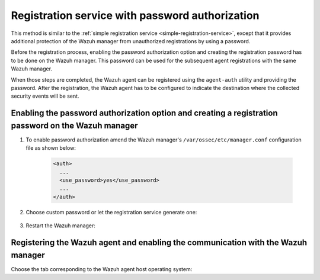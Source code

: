 .. Copyright (C) 2021 Wazuh, Inc.

.. _password-authorization-registration:

Registration service with password authorization
================================================

This method is similar to the :ref:`simple registration service <simple-registration-service>`, except that it provides additional protection of the Wazuh manager from unauthorized registrations by using a password.

Before the registration process, enabling the password authorization option and creating the registration password has to be done on the Wazuh manager. This password can be used for the subsequent agent registrations with the same Wazuh manager.

When those steps are completed, the Wazuh agent can be registered using the ``agent-auth`` utility and providing the password. After the registration, the Wazuh agent has to be configured to indicate the destination where the collected security events will be sent.

Enabling the password authorization option and creating a registration password on the Wazuh manager
^^^^^^^^^^^^^^^^^^^^^^^^^^^^^^^^^^^^^^^^^^^^^^^^^^^^^^^^^^^^^^^^^^^^^^^^^^^^^^^^^^^^^^^^^^^^^^^^^^^^


#. To enable password authorization amend the Wazuh manager's ``/var/ossec/etc/manager.conf`` configuration file as shown below:

         .. code-block:: xml

           <auth>
             ...
             <use_password>yes</use_password>
             ...
           </auth>


#. Choose custom password or let the registration service generate one:

    .. tabs::

     .. group-tab:: Using a custom password


           Create the ``/var/ossec/etc/authd.pass`` file and save the custom password in it.

           In the command below, replace ``<custom_pasword>`` with the chosen password:

           .. code-block:: console

             # echo "<custom_password>" > /var/ossec/etc/authd.pass



     .. group-tab:: Using a random password


           If no password is specified in the ``/var/ossec/etc/authd.pass`` file, the registration service will create a random password. The password can be found in ``/var/ossec/logs/ossec.log`` by executing the following command:

           .. code-block:: console

             # grep "Random password" /var/ossec/logs/ossec.log

           .. code-block:: none
                   :class: output

                   2019/04/25 15:09:50 wazuh-authd: INFO: Accepting connections on port 1515. Random password chosen for agent authentication: 3027022fa85bb4c697dc0ed8274a4554



#. Restart the Wazuh manager:

 .. include:: ../../_templates/common/restart_manager.rst



Registering the Wazuh agent and enabling the communication with the Wazuh manager
^^^^^^^^^^^^^^^^^^^^^^^^^^^^^^^^^^^^^^^^^^^^^^^^^^^^^^^^^^^^^^^^^^^^^^^^^^^^^^^^^

Choose the tab corresponding to the Wazuh agent host operating system:

.. tabs::

 .. group-tab:: Linux/Unix host

   Open a terminal in the Linux/Unix Wazuh agent's host as a ``root`` user.


   #. Register the Wazuh agent using the password. It can be stored in a file or provided as a command-line argument:

       .. tabs::

        .. group-tab:: Using a stored password

         Write the password on ``/var/ossec/etc/authd.pass`` file and run the ``agent-auth`` utility using the Wazuh manager’s IP address:

         .. code-block:: console

          # echo "<custom_password>" > /var/ossec/etc/authd.pass
          # /var/ossec/bin/agent-auth -m <manager_IP>

         .. include:: ../../_templates/registrations/common/set_agent_name.rst



        .. group-tab:: Using a password as a command-line argument

         Run the ``agent-auth`` utility providing the Wazuh manager’s IP address together with the password followed by the ``-P`` flag:

         .. code-block:: console

          # /var/ossec/bin/agent-auth -m <manager_IP> -P "<custom_password>"

         .. include:: ../../_templates/registrations/common/set_agent_name.rst




   #. To enable the communication with the Wazuh manager, edit the Wazuh agent's configuration file placed at ``/var/ossec/etc/agent.conf``.


         .. include:: ../../_templates/registrations/common/client_server_section.rst



   #. Restart the Wazuh agent:

    .. include:: ../../_templates/common/linux/restart_agent.rst

   The Wazuh agent registration can be adjusted by using different :ref:`agent-auth` options.



 .. group-tab:: Windows host

   Open a Powershell or CMD session in the Wazuh agent's host as an ``Administrator``.

   .. include:: ../../_templates/windows/installation_directory.rst


   #. Register the Wazuh agent using the password. It can be stored in a file or provided as a command-line argument:

       .. tabs::

        .. group-tab:: Using a stored password

         Write the password on ``C:\Program Files (x86)\ossec-agent\authd.pass`` file and run the ``agent-auth`` utility using the Wazuh manager’s IP address:

         .. code-block:: none

          # echo <custom_password> > "C:\Program Files (x86)\ossec-agent\authd.pass"
          # C:\Program Files (x86)\ossec-agent\agent-auth.exe -m <manager_IP>

         .. include:: ../../_templates/registrations/common/set_agent_name.rst

         The Wazuh agent assumes that the input file is in ``UTF-8`` encoding, without ``byte-order mark (BOM)``. If the file is created in an incorrect encoding it can be changed by opening the ``authd.pass`` file in a Notepad and Save As ``ANSI`` encoding.



        .. group-tab:: Using a password as a command-line argument

         Run the ``agent-auth`` utility, provide the Wazuh manager’s IP address together with the password following the ``-P`` flag:

         .. code-block:: none

           # C:\Program Files (x86)\ossec-agent\agent-auth.exe -m <manager_IP> -P "<custom_password>"

         .. include:: ../../_templates/registrations/common/set_agent_name.rst




   #. To enable the communication with the Wazuh manager, edit the Wazuh agent's configuration file placed at ``C:\Program Files (x86)\ossec-agent\agent.conf``.


         .. include:: ../../_templates/registrations/common/client_server_section.rst


   #. Restart the Wazuh agent:

     .. include:: ../../_templates/common/windows/restart_agent.rst

   The Wazuh agent registration can be adjusted by using different :ref:`agent-auth` options.



 .. group-tab:: MacOS X host

  Open a terminal in the Linux/Unix Wazuh agent's host as a ``root`` user.


  #. Register the Wazuh agent using the password. It can be stored in a file or provided as a command-line argument:

      .. tabs::

       .. group-tab:: Using a stored password

        Write the password on ``/Library/Ossec/etc/authd.pass`` file and run the ``agent-auth`` utility using the Wazuh manager’s IP address:

        .. code-block:: console

           # echo "<custom_password>" > /Library/Ossec/etc/authd.pass
           # /Library/Ossec/bin/agent-auth -m <manager_IP>

        .. include:: ../../_templates/registrations/common/set_agent_name.rst



       .. group-tab:: Using a password as a command-line argument

        Run the ``agent-auth`` utility, provide the Wazuh manager’s IP address together with the password following the ``-P`` flag:

        .. code-block:: console

          # /Library/Ossec/bin/agent-auth -m <manager_IP> -P "<custom_password>"

        .. include:: ../../_templates/registrations/common/set_agent_name.rst



  #. To enable the communication with the Wazuh manager, edit the Wazuh agent's configuration file placed at ``/Library/Ossec/etc/agent.conf``.


         .. include:: ../../_templates/registrations/common/client_server_section.rst

  #. Restart the Wazuh agent:

    .. include:: ../../_templates/common/macosx/restart_agent.rst

  The Wazuh agent registration can be adjusted by using different :ref:`agent-auth` options.
